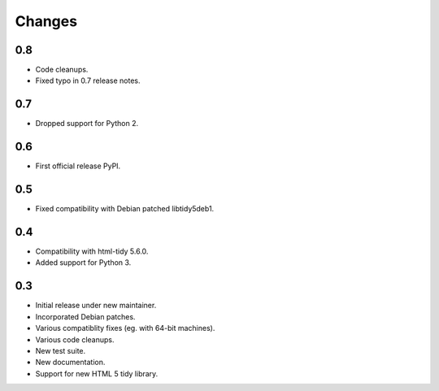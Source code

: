 Changes
=======

0.8
---

* Code cleanups.
* Fixed typo in 0.7 release notes.

0.7
---

* Dropped support for Python 2.

0.6
---

* First official release PyPI.

0.5
---

* Fixed compatibility with Debian patched libtidy5deb1.

0.4
---

* Compatibility with html-tidy 5.6.0.
* Added support for Python 3.

0.3
---

* Initial release under new maintainer.
* Incorporated Debian patches.
* Various compatiblity fixes (eg. with 64-bit machines).
* Various code cleanups.
* New test suite.
* New documentation.
* Support for new HTML 5 tidy library.
